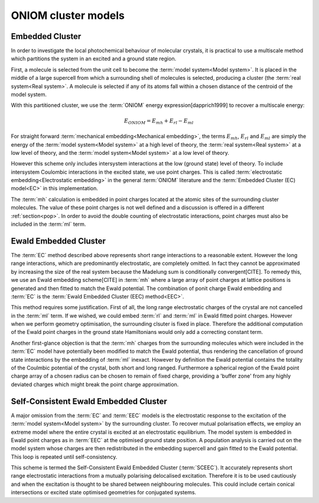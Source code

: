 ONIOM cluster models
####################

Embedded Cluster
================

In order to investigate the local photochemical behaviour of molecular crystals,
it is practical to use a multiscale method which partitions the system in an
excited and a ground state region.

First, a molecule is selected from the unit cell to become the :term:`model
system<Model system>`. It is placed in the middle of a large supercell from
which a surrounding shell of molecules is selected, producing a cluster (the
:term:`real system<Real system>`. A molecule is selected if any of its atoms
fall within a chosen distance of the centroid of the model system.

With this partitioned cluster, we use the :term:`ONIOM` energy expression[dapprich1999]
to recover a multiscale energy:

.. math::

  E_{ONIOM} = E_{mh} + E_{rl} - E_{ml}

For straight forward :term:`mechanical embedding<Mechanical embedding>`, the
terms :math:`E_{mh}`, :math:`E_{rl}` and :math:`E_{ml}` are simply the energy of
the :term:`model system<Model system>` at a high level of theory, the
:term:`real system<Real system>` at a low level of theory, and the :term:`model
system<Model system>` at a low level of theory.

However this scheme only includes intersystem interactions at the low (ground
state) level of theory. To include intersystem Coulombic interactions in the
excited state, we use point charges. This is called :term:`electrostatic
embedding<Electrostatic embedding>` in the general :term:`ONIOM` literature and
the :term:`Embedded Cluster (EC) model<EC>` in this implementation.

The :term:`mh` calculation is embedded in point charges located at the atomic
sites of the surrounding cluster molecules. The value of these point charges is
not well defined and a discussion is offered in a different :ref:`section<pop>`.
In order to avoid the double counting of electrostatic interactions, point
charges must also be included in the :term:`ml` term.

Ewald Embedded Cluster
======================

The :term:`EC` method described above represents short range interactions to a
reasonable extent. However the long range interactions, which are predominantly
electrostatic, are completely omitted. In fact they cannot be approximated by
increasing the size of the real system because the Madelung sum is conditionally
convergent[CITE]. To remedy this, we use an Ewald embedding scheme[CITE] in
:term:`mh` where a large array of point charges at lattice positions is
generated and then fitted to match the Ewald potential. The combination of ponit
charge Ewald embedding and :term:`EC` is the :term:`Ewald Embedded Cluster (EEC)
method<EEC>`.

This method requires some justification. First of all, the long range
electrostatic charges of the crystal are not cancelled in the :term:`ml` term.
If we wished, we could embed :term:`rl` and :term:`ml` in Ewald fitted point
charges. However when we perform geometry optimisation, the surrounding clsuter
is fixed in place. Therefore the additional computation of the Ewald point
charges in the ground state Hamiltonians would only add a correcting constant
term.

Another first-glance objection is that the :term:`mh` charges from the
surrounding molecules which were included in the :term:`EC` model have
potentially been modified to match the Ewald potential, thus rendering the
cancellation of ground state interactions by the embedding of :term:`ml`
inexact. However by definition the Ewald potential contains the totality of the
Coulmbic potential of the crystal, both short and long ranged. Furthermore a
spherical region of the Ewald point charge array of a chosen radius can be
chosen to remain of fixed charge, providing a 'buffer zone' from any highly
deviated charges which might break the point charge approximation.

Self-Consistent Ewald Embedded Cluster
======================================

A major omission from the :term:`EC` and :term:`EEC` models is the electrostatic
response to the excitation of the :term:`model system<Model system>` by the
surrounding cluster. To recover mutual polarisation effects, we employ an
extreme model where the entire crystal is excited at an electrostatic
equilibrium. The model system is embedded in Ewald point charges as in
:term:`EEC` at the optimised ground state position. A population analysis is
carried out on the model system whose charges are then redistributed in the
embedding supercell and gain fitted to the Ewald potential. This loop is
repeated until self-consistency.

This scheme is termed the Self-Consistent Ewald Embedded Cluster (\
:term:`SCEEC`). It accurately represents short range electrostatic interactions
from a mutually polarising delocalised excitation. Therefore it is to be used
cautiously and when the excitation is thought to be shared between neighbouring
molecules. This could include certain conical intersections or excited state
optimised geometries for conjugated systems.
